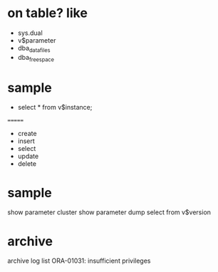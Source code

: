 * on table? like

- sys.dual
- v$parameter
- dba_data_files
- dba_free_space

* sample

- select * from v$instance;

=======
- create
- insert
- select
- update
- delete

* sample

show parameter cluster
show parameter dump
select from v$version

* archive

archive log list
ORA-01031: insufficient privileges

